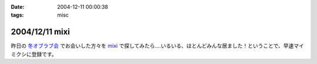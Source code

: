:date: 2004-12-11 00:00:38
:tags: misc

===============
2004/12/11 mixi
===============

昨日の `冬オブラブ会`_ でお会いした方々を mixi_ で探してみたら‥‥いるいる、ほとんどみんな居ました！ということで、早速マイミクシに登録です。

.. _mixi: http://mixi.jp/
.. _`冬オブラブ会`: http://www.objectclub.jp/event/2004christmas/


.. :extend type: text/plain
.. :extend:

